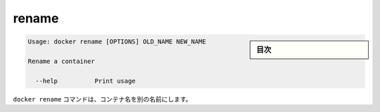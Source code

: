 .. -*- coding: utf-8 -*-
.. URL: https://docs.docker.com/engine/reference/commandline/rename/
.. SOURCE: https://github.com/docker/docker/blob/master/docs/reference/commandline/rename.md
   doc version: 1.10
      https://github.com/docker/docker/commits/master/docs/reference/commandline/rename.md
.. check date: 2016/02/25
.. Commits on Dec 24, 2015 e6115a6c1c02768898b0a47e550e6c67b433c436
.. -------------------------------------------------------------------

.. rename

=======================================
rename
=======================================

.. sidebar:: 目次

   .. contents:: 
       :depth: 3
       :local:

.. code-block:: bash

   Usage: docker rename [OPTIONS] OLD_NAME NEW_NAME
   
   Rename a container
   
     --help          Print usage

.. The docker rename command allows the container to be renamed to a different name

``docker rename`` コマンドは、コンテナ名を別の名前にします。

.. seealso:: 

   rename
      https://docs.docker.com/engine/reference/commandline/rename/
